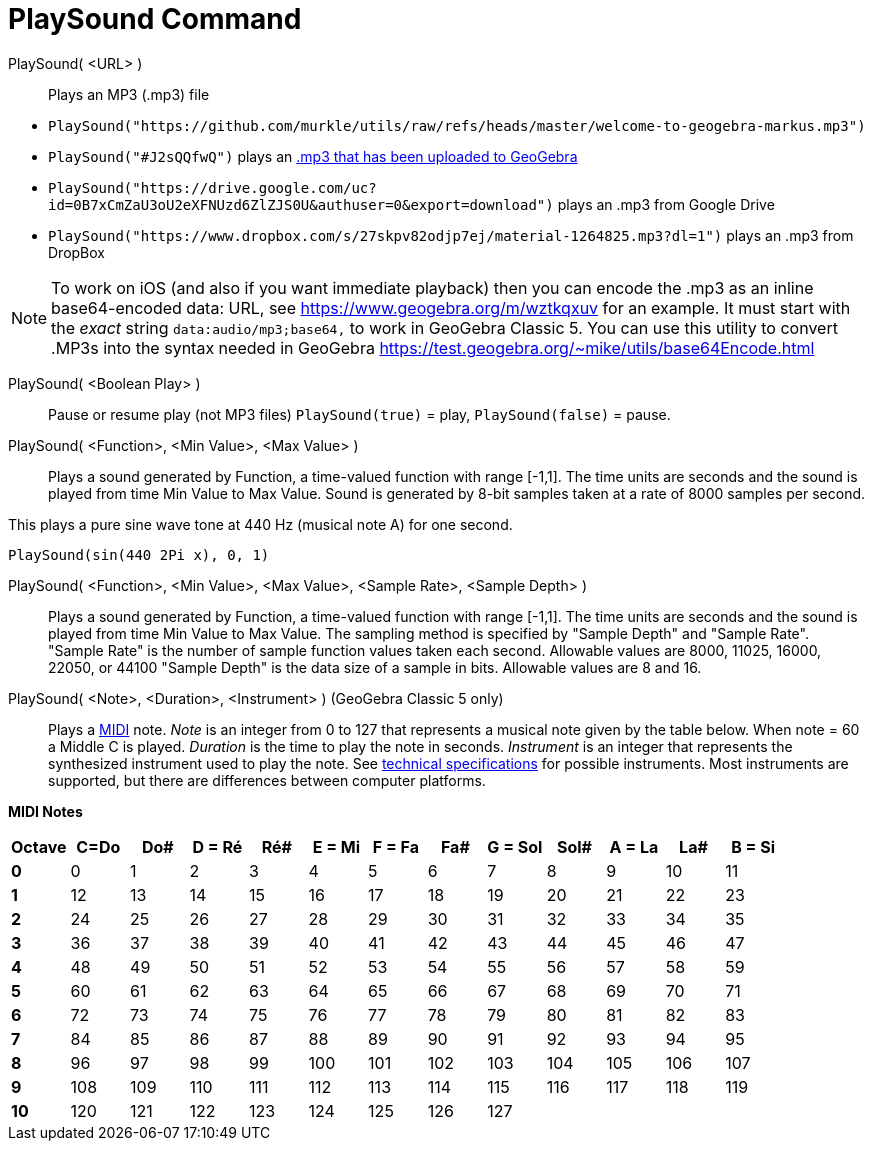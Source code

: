 = PlaySound Command
:page-en: commands/PlaySound
ifdef::env-github[:imagesdir: /en/modules/ROOT/assets/images]

PlaySound( <URL> )::
  Plays an MP3 (.mp3) file

[EXAMPLE]
====

* `++PlaySound("https://github.com/murkle/utils/raw/refs/heads/master/welcome-to-geogebra-markus.mp3")++`
* `++PlaySound("#J2sQQfwQ")++` plays an http://www.geogebra.org/m/J2sQQfwQ[.mp3 that has been uploaded to GeoGebra]
* `++PlaySound("https://drive.google.com/uc?id=0B7xCmZaU3oU2eXFNUzd6ZlZJS0U&authuser=0&export=download")++` plays an
.mp3 from Google Drive
* `++PlaySound("https://www.dropbox.com/s/27skpv82odjp7ej/material-1264825.mp3?dl=1")++` plays an .mp3 from DropBox

====

[NOTE]
====

To work on iOS (and also if you want immediate playback) then you can encode the .mp3 as an inline base64-encoded data:
URL, see https://www.geogebra.org/m/wztkqxuv for an example. It must start with the _exact_ string
`++data:audio/mp3;base64,++` to work in GeoGebra Classic 5. You can use this utility to convert .MP3s into the syntax
needed in GeoGebra https://test.geogebra.org/~mike/utils/base64Encode.html

====

PlaySound( <Boolean Play> )::
  Pause or resume play (not MP3 files)
  `++PlaySound(true)++` = play, `++PlaySound(false)++` = pause.

PlaySound( <Function>, <Min Value>, <Max Value> )::
  Plays a sound generated by Function, a time-valued function with range [-1,1]. The time units are seconds and the
  sound is played from time Min Value to Max Value. Sound is generated by 8-bit samples taken at a rate of 8000 samples
  per second.

This plays a pure sine wave tone at 440 Hz (musical note A) for one second.

[EXAMPLE]
====

`++PlaySound(sin(440 2Pi x), 0, 1)++`

====

PlaySound( <Function>, <Min Value>, <Max Value>, <Sample Rate>, <Sample Depth> )::
  Plays a sound generated by Function, a time-valued function with range [-1,1]. The time units are seconds and the
  sound is played from time Min Value to Max Value. The sampling method is specified by "Sample Depth" and "Sample
  Rate".
  "Sample Rate" is the number of sample function values taken each second. Allowable values are 8000, 11025, 16000,
  22050, or 44100
  "Sample Depth" is the data size of a sample in bits. Allowable values are 8 and 16.

PlaySound( <Note>, <Duration>, <Instrument> ) (GeoGebra Classic 5 only)::
  Plays a https://en.wikipedia.org/wiki/MIDI[MIDI] note.
  _Note_ is an integer from 0 to 127 that represents a musical note given by the table below. When note = 60 a Middle C
  is played.
  _Duration_ is the time to play the note in seconds.
  _Instrument_ is an integer that represents the synthesized instrument used to play the note. See
  https://en.wikipedia.org/wiki/General_MIDI#Program_change_events[technical
  specifications] for possible instruments.
  Most instruments are supported, but there are differences between computer platforms.

*MIDI Notes*

[width=100 %, cols=",,,,,,,,,,,,",options= "header"]

|===
| Octave | C=Do |Do#|D = Ré|Ré#|E = Mi|F = Fa|Fa#|G = Sol|Sol#|A = La|La#|B = Si
|**0**| 0|1|2|3|4|5|6|7|8|9|10|11
|**1**|12|13|14|15|16|17|18|19|20|21|22|23
|**2**|24|25|26|27|28|29|30|31|32|33|34|35
|**3**|36|37|38|39|40|41|42|43|44|45|46|47
|**4**|48|49|50|51|52|53|54|55|56|57|58|59
|**5**|60|61|62|63|64|65|66|67|68|69|70|71
|**6**|72|73|74|75|76|77|78|79|80|81|82|83
|**7**|84|85|86|87|88|89|90|91|92|93|94|95
|**8**|96|97|98|99|100|101|102|103|104|105|106|107
|**9**|108|109|110|111|112|113|114|115|116|117|118|119
|**10**|120|121|122|123|124|125|126|127||||
|===
